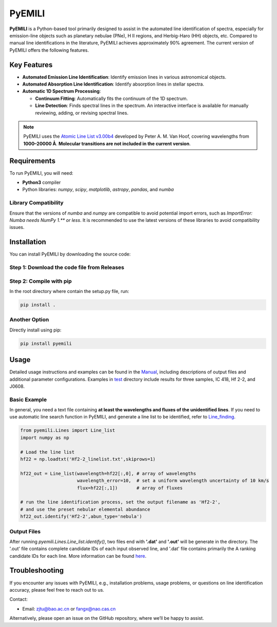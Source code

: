 PyEMILI
=======

**PyEMILI** is a Python-based tool primarily designed to assist in the automated line identification of spectra, especially for emission-line objects such as planetary nebulae (PNe), H II regions, and Herbig-Haro (HH) objects, etc. Compared to manual line identifications in the literature, PyEMILI achieves approximately 90% agreement. The current version of PyEMILI offers the following features.

Key Features
------------

- **Automated Emission Line Identification**: Identify emission lines in various astronomical objects.
- **Automated Absorption Line Identification**: Identify absorption lines in stellar spectra.
- **Automatic 1D Spectrum Processing**:
  
  - **Continuum Fitting**: Automatically fits the continuum of the 1D spectrum.
  - **Line Detection**: Finds spectral lines in the spectrum. An interactive interface is available for manually reviewing, adding, or revising spectral lines.
  
.. note::
   PyEMILI uses the `Atomic Line List v3.00b4 <https://www.pa.uky.edu/~peter/newpage/index.html>`_ developed by Peter A. M. Van Hoof, covering wavelengths from **1000–20000 Å**. **Molecular transitions are not included in the current version**.

Requirements
------------

To run PyEMILI, you will need:

- **Python3** compiler
- Python libraries: `numpy`, `scipy`, `matplotlib`, `astropy`, `pandas`, and `numba`

Library Compatibility
~~~~~~~~~~~~~~~~~~~~~
Ensure that the versions of `numba` and `numpy` are compatible to avoid potential import errors, such as `ImportError: Numba needs NumPy 1.** or less`. It is recommended to use the latest versions of these libraries to avoid compatibility issues.

Installation
------------

You can install PyEMILI by downloading the source code:

Step 1: Download the code file from Releases
~~~~~~~~~~~~~~~~~~~~~~~~~~~~

Step 2: Compile with pip
~~~~~~~~~~~~~~~~~~~~~~~~~~~~~~~~
In the root directory where contain the setup.py file, run:

.. code-block:: bash

   pip install .

Another Option
~~~~~~~~~~~~~~~~~~~~~~~~~~~~~~~~
Directly install using pip:

.. code-block:: bash

   pip install pyemili

Usage
-----

Detailed usage instructions and examples can be found in the `Manual <https://github.com/LuShenJ/PyEMILI/tree/main/manual>`_, including descriptions of output files and additional parameter configurations. Examples in `test <https://github.com/LuShenJ/PyEMILI/tree/main/test>`_ directory include results for three samples, IC 418, Hf 2-2, and J0608.

Basic Example
~~~~~~~~~~~~~
In general, you need a text file containing **at least the wavelengths and fluxes of the unidentified lines**. If you need to use automatic line search function in PyEMILI, and generate a line list to be identified, refer to `Line_finding <https://github.com/LuShenJ/PyEMILI/blob/main/manual/Line_finding.md>`_.

.. code-block:: python

   from pyemili.Lines import Line_list
   import numpy as np

   # Load the line list
   hf22 = np.loadtxt('Hf2-2_linelist.txt',skiprows=1)

   hf22_out = Line_list(wavelength=hf22[:,0], # array of wavelengths
                        wavelength_error=10,  # set a uniform wavelength uncertainty of 10 km/s
                        flux=hf22[:,1])       # array of fluxes 

   # run the line identification process, set the output filename as 'Hf2-2', 
   # and use the preset nebular elemental abundance
   hf22_out.identify('Hf2-2',abun_type='nebula') 

Output Files
~~~~~~~~~~~~
After running `pyemili.Lines.Line_list.identify()`, two files end with **'.dat'** and **'.out'** will be generate in the directory. The '.out' file contains complete candidate IDs of each input observed line, and '.dat' file contains primarily the A ranking candidate IDs for each line. More information can be found `here <https://github.com/LuShenJ/PyEMILI/blob/main/manual/Intro.md>`_.

Troubleshooting
---------------

If you encounter any issues with PyEMILI, e.g., installation problems, usage problems, or questions on line identification accuracy, please feel free to reach out to us.  

Contact:

- Email: `zjtu@bao.ac.cn <mailto:zjtu@bao.ac.cn>`_ or `fangx@nao.cas.cn <mailto:fangx@nao.cas.cn>`_

Alternatively, please open an issue on the GitHub repository, where we’ll be happy to assist.

